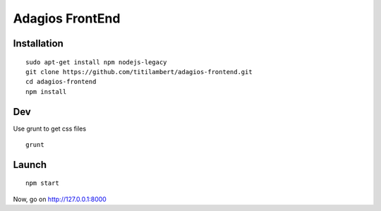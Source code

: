 ================
Adagios FrontEnd
================



Installation
============

::

  sudo apt-get install npm nodejs-legacy
  git clone https://github.com/titilambert/adagios-frontend.git
  cd adagios-frontend
  npm install



Dev
===

Use grunt to get css files


::

   grunt


Launch
======

::

  npm start


Now, go on http://127.0.0.1:8000


